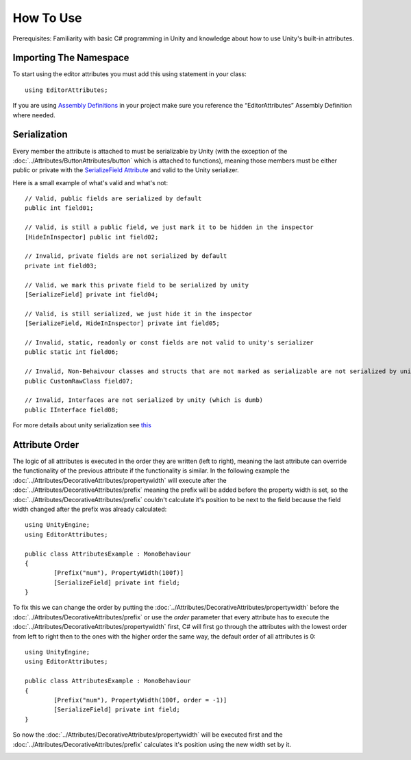 How To Use
==========

Prerequisites: Familiarity with basic C# programming in Unity and knowledge about how to use Unity's built-in attributes.

Importing The Namespace
-----------------------

To start using the editor attributes you must add this using statement in your class::

	using EditorAttributes;

If you are using `Assembly Definitions <https://docs.unity3d.com/2023.3/Documentation/Manual/ScriptCompilationAssemblyDefinitionFiles.html>`_ in your project make sure you reference the “EditorAttributes” Assembly Definition where needed.

.. image:: ../Images/HowToUse01.png

Serialization
-------------

Every member the attribute is attached to must be serializable by Unity (with the exception of the :doc:`../Attributes/ButtonAttributes/button` which is attached to functions), 
meaning those members must be either public or private with the `SerializeField Attribute <https://docs.unity3d.com/2023.3/Documentation/ScriptReference/SerializeField.html>`_ and valid to the Unity serializer.

Here is a small example of what's valid and what's not::

	// Valid, public fields are serialized by default
	public int field01;
	
	// Valid, is still a public field, we just mark it to be hidden in the inspector
	[HideInInspector] public int field02;
	
	// Invalid, private fields are not serialized by default
	private int field03;
	
	// Valid, we mark this private field to be serialized by unity
	[SerializeField] private int field04;
	
	// Valid, is still serialized, we just hide it in the inspector
	[SerializeField, HideInInspector] private int field05;
	
	// Invalid, static, readonly or const fields are not valid to unity's serializer
	public static int field06;
	
	// Invalid, Non-Behaivour classes and structs that are not marked as serializable are not serialized by unity
	public CustomRawClass field07;
	
	// Invalid, Interfaces are not serialized by unity (which is dumb)
	public IInterface field08;

For more details about unity serialization see `this <https://docs.unity3d.com/Manual/script-Serialization.html>`_

Attribute Order
---------------

The logic of all attributes is executed in the order they are written (left to right), meaning the last attribute can override the functionality of the previous attribute
if the functionality is similar.
In the following example the :doc:`../Attributes/DecorativeAttributes/propertywidth` will execute after the :doc:`../Attributes/DecorativeAttributes/prefix` meaning the prefix will be added before the property width is set, so the 
:doc:`../Attributes/DecorativeAttributes/prefix` couldn't calculate it's position to be next to the field because the field width changed after the prefix was already calculated::

	using UnityEngine;
	using EditorAttributes;
	
	public class AttributesExample : MonoBehaviour
	{
		[Prefix("num"), PropertyWidth(100f)]
		[SerializeField] private int field;
	}

.. image:: ../Images/HowToUse02.png

To fix this we can change the order by putting the :doc:`../Attributes/DecorativeAttributes/propertywidth` before the :doc:`../Attributes/DecorativeAttributes/prefix` or use the `order` parameter that every attribute has
to execute the :doc:`../Attributes/DecorativeAttributes/propertywidth` first, C# will first go through the attributes with the lowest order from left to right then to the ones with the higher order the same way,
the default order of all attributes is 0::

	using UnityEngine;
	using EditorAttributes;
	
	public class AttributesExample : MonoBehaviour
	{
		[Prefix("num"), PropertyWidth(100f, order = -1)]
		[SerializeField] private int field;
	}

So now the :doc:`../Attributes/DecorativeAttributes/propertywidth` will be executed first and the :doc:`../Attributes/DecorativeAttributes/prefix` calculates it's position using the new width set by it.

.. image:: ../Images/HowToUse03.png
